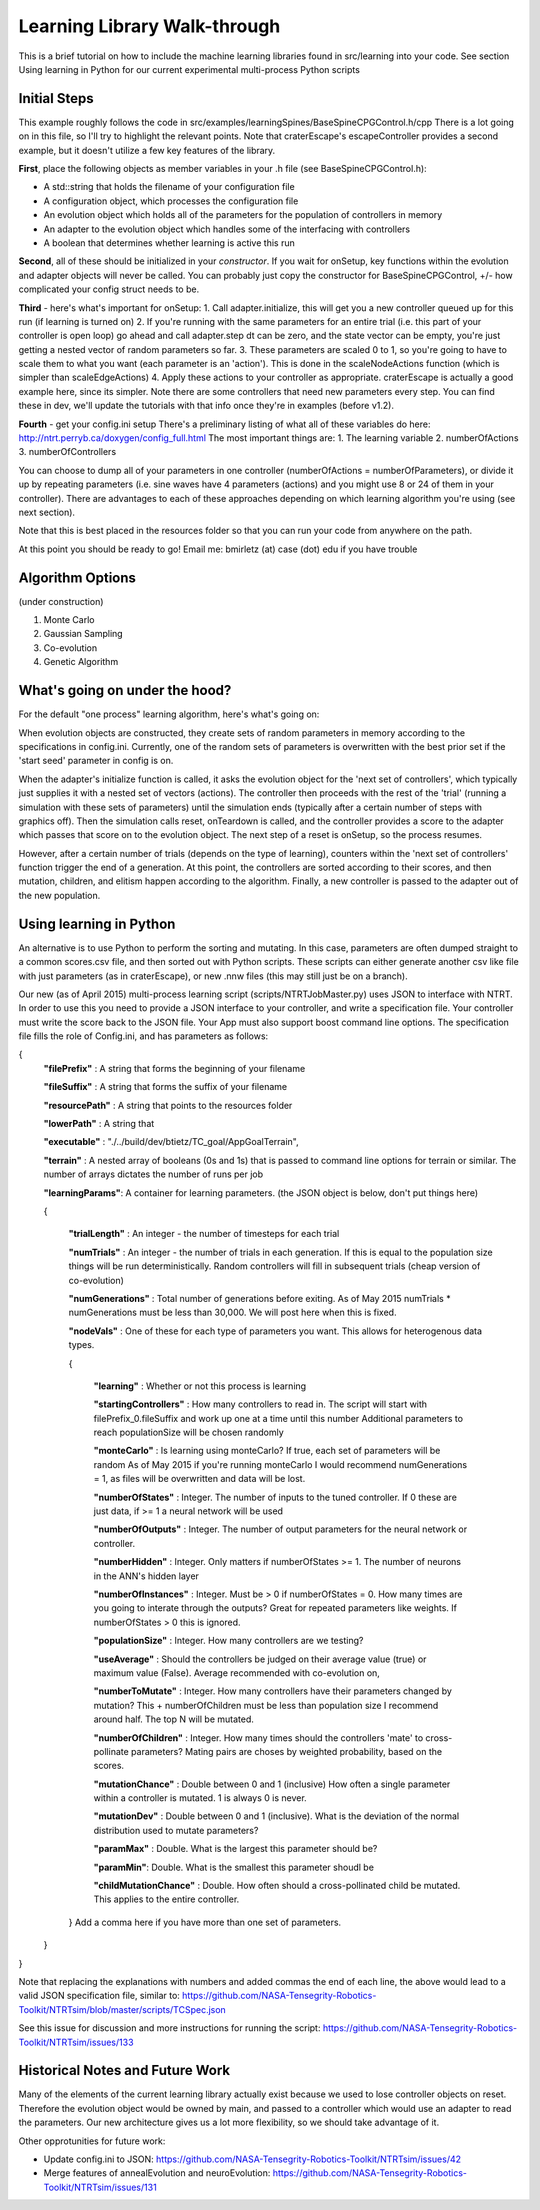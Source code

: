 Learning Library Walk-through
======================================

This is a brief tutorial on how to include the machine learning libraries found in src/learning into your code.
See section Using learning in Python for our current experimental multi-process Python scripts

Initial Steps
---------------
This example roughly follows the code in src/examples/learningSpines/BaseSpineCPGControl.h/cpp
There is a lot going on in this file, so I'll try to highlight the relevant points.
Note that craterEscape's escapeController provides a second example, but it doesn't utilize a few key features of the library.

**First**, place the following objects as member variables in your .h file (see BaseSpineCPGControl.h):

* A std::string that holds the filename of your configuration file
* A configuration object, which processes the configuration file
* An evolution object which holds all of the parameters for the population of controllers in memory
* An adapter to the evolution object which handles some of the interfacing with controllers
* A boolean that determines whether learning is active this run

**Second**, all of these should be initialized in your *constructor*.
If you wait for onSetup, key functions within the evolution and adapter objects will never be called.
You can probably just copy the constructor for BaseSpineCPGControl, +/- how complicated your config struct needs to be.

**Third** - here's what's important for onSetup:
1. Call adapter.initialize, this will get you a new controller queued up for this run (if learning is turned on)
2. If you're running with the same parameters for an entire trial (i.e. this part of your controller is open loop) go ahead and call adapter.step
dt can be zero, and the state vector can be empty, you're just getting a nested vector of random parameters so far.
3. These parameters are scaled 0 to 1, so you're going to have to scale them to what you want (each parameter is an 'action'). This is done in the scaleNodeActions function (which is simpler than scaleEdgeActions)
4. Apply these actions to your controller as appropriate. craterEscape is actually a good example here, since its simpler.
Note there are some controllers that need new parameters every step. You can find these in dev, we'll update the tutorials with that info once they're in examples (before v1.2).

**Fourth** - get your config.ini setup 
There's a preliminary listing of what all of these variables do here:
http://ntrt.perryb.ca/doxygen/config_full.html
The most important things are:
1. The learning variable
2. numberOfActions
3. numberOfControllers

You can choose to dump all of your parameters in one controller (numberOfActions = numberOfParameters), 
or divide it up by repeating parameters (i.e. sine waves have 4 parameters (actions) and you might use 8 or 24 of them in your controller).
There are advantages to each of these approaches depending on which learning algorithm you're using (see next section).

Note that this is best placed in the resources folder so that you can run your code from anywhere on the path.

At this point you should be ready to go! Email me: bmirletz (at) case (dot) edu if you have trouble

Algorithm Options
------------------------------------

(under construction)

1. Monte Carlo
2. Gaussian Sampling
3. Co-evolution
4. Genetic Algorithm

What's going on under the hood?
---------------------------------

For the default "one process" learning algorithm, here's what's going on:

When evolution objects are constructed, they create sets of random parameters in memory according to the specifications in config.ini.
Currently, one of the random sets of parameters is overwritten with the best prior set if the 'start seed' parameter in config is on.

When the adapter's initialize function is called, it asks the evolution object for the 'next set of controllers', which typically just supplies
it with a nested set of vectors (actions). The controller then proceeds with the rest of the 'trial' (running a simulation with these sets of parameters)
until the simulation ends (typically after a certain number of steps with graphics off). Then the simulation calls reset, onTeardown is called, and the controller provides
a score to the adapter which passes that score on to the evolution object. The next step of a reset is onSetup, so the process resumes.

However, after a certain number of trials (depends on the type of learning), counters within the 'next set of controllers' function trigger the end of a generation.
At this point, the controllers are sorted according to their scores, and then mutation, children, and elitism happen according to the algorithm.
Finally, a new controller is passed to the adapter out of the new population.

Using learning in Python
---------------------------

An alternative is to use Python to perform the sorting and mutating. In this case, parameters are often dumped straight to a common scores.csv file, and
then sorted out with Python scripts. These scripts can either generate another csv like file with just parameters (as in craterEscape), or new .nnw files
(this may still just be on a branch).

Our new (as of April 2015) multi-process learning script (scripts/NTRTJobMaster.py) uses JSON to interface with NTRT.
In order to use this you need to provide a JSON interface to your controller, and write a specification file.
Your controller must write the score back to the JSON file.
Your App must also support boost command line options.
The specification file fills the role of Config.ini, and has parameters as follows:

{
    **"filePrefix"**   : A string that forms the beginning of your filename
    
    **"fileSuffix"**   : A string that forms the suffix of your filename
    
    **"resourcePath"** : A string that points to the resources folder
    
    **"lowerPath"**    : A string that 
    
    **"executable"** : "./../build/dev/btietz/TC_goal/AppGoalTerrain",
    
    **"terrain"** : A nested array of booleans (0s and 1s) that is passed to command line options for terrain or similar.
    The number of arrays dictates the number of runs per job 
    
    **"learningParams"**: A container for learning parameters. (the JSON object is below, don't put things here) 
    
    {
    
        **"trialLength"** : An integer - the number of timesteps for each trial
    
        **"numTrials"** : An integer - the number of trials in each generation.
        If this is equal to the population size things will be run deterministically. Random controllers will fill in subsequent trials (cheap version of co-evolution)
    
        **"numGenerations"** : Total number of generations before exiting.
        As of May 2015 numTrials * numGenerations must be less than 30,000. We will post here when this is fixed.
    
        **"nodeVals"** : One of these for each type of parameters you want. This allows for heterogenous data types.
    
        {
    
            **"learning"** : Whether or not this process is learning
    
            **"startingControllers"** : How many controllers to read in. The script will start with filePrefix_0.fileSuffix and work up one at a time until this number
            Additional parameters to reach populationSize will be chosen randomly
    
            **"monteCarlo"** : Is learning using monteCarlo? If true, each set of parameters will be random
            As of May 2015 if you're running monteCarlo I would recommend numGenerations = 1, as files will be overwritten and data will be lost.
    
            **"numberOfStates"** : Integer. The number of inputs to the tuned controller. If 0 these are just data, if >= 1 a neural network will be used
    
            **"numberOfOutputs"** : Integer. The number of output parameters for the neural network or controller.
            
            **"numberHidden"** : Integer. Only matters if numberOfStates >= 1. The number of neurons in the ANN's hidden layer
    
            **"numberOfInstances"** : Integer. Must be > 0 if numberOfStates = 0. How many times are you going to interate through the outputs?
            Great for repeated parameters like weights. If numberOfStates > 0 this is ignored.
    
            **"populationSize"** : Integer. How many controllers are we testing?
    
            **"useAverage"** : Should the controllers be judged on their average value (true) or maximum value (False). Average recommended with co-evolution on,
    
            **"numberToMutate"** : Integer. How many controllers have their parameters changed by mutation? This + numberOfChildren must be less than population size
            I recommend around half. The top N will be mutated.
    
            **"numberOfChildren"** : Integer. How many times should the controllers 'mate' to cross-pollinate parameters? Mating pairs are choses
            by weighted probability, based on the scores.
    
            **"mutationChance"** : Double between 0 and 1 (inclusive) How often a single parameter within a controller is mutated. 1 is always 0 is never.
    
            **"mutationDev"** : Double between 0 and 1 (inclusive). What is the deviation of the normal distribution used to mutate parameters?
    
            **"paramMax"** : Double. What is the largest this parameter should be?
    
            **"paramMin"**: Double. What is the smallest this parameter shoudl be
    
            **"childMutationChance"** : Double. How often should a cross-pollinated child be mutated. This applies to the entire controller.
    
        } Add a comma here if you have more than one set of parameters.
    
    }

}

Note that replacing the explanations with numbers and added commas the end of each line, the above would lead to a valid JSON specification file, similar to:
https://github.com/NASA-Tensegrity-Robotics-Toolkit/NTRTsim/blob/master/scripts/TCSpec.json

See this issue for discussion and more instructions for running the script: https://github.com/NASA-Tensegrity-Robotics-Toolkit/NTRTsim/issues/133

Historical Notes and Future Work
----------------------------------

Many of the elements of the current learning library actually exist because we used to lose controller objects on reset. Therefore the evolution
object would be owned by main, and passed to a controller which would use an adapter to read the parameters. Our new architecture gives us a lot more 
flexibility, so we should take advantage of it.

Other opprotunities for future work:

* Update config.ini to JSON: https://github.com/NASA-Tensegrity-Robotics-Toolkit/NTRTsim/issues/42
* Merge features of annealEvolution and neuroEvolution: https://github.com/NASA-Tensegrity-Robotics-Toolkit/NTRTsim/issues/131

